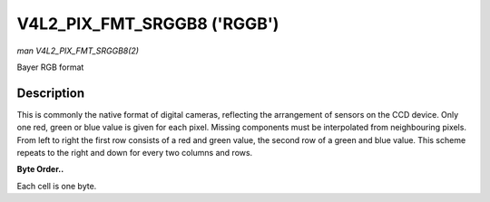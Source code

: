 .. -*- coding: utf-8; mode: rst -*-

.. _V4L2-PIX-FMT-SRGGB8:

****************************
V4L2_PIX_FMT_SRGGB8 ('RGGB')
****************************

*man V4L2_PIX_FMT_SRGGB8(2)*

Bayer RGB format


Description
===========

This is commonly the native format of digital cameras, reflecting the
arrangement of sensors on the CCD device. Only one red, green or blue
value is given for each pixel. Missing components must be interpolated
from neighbouring pixels. From left to right the first row consists of a
red and green value, the second row of a green and blue value. This
scheme repeats to the right and down for every two columns and rows.

**Byte Order..**

Each cell is one byte.



.. flat-table::
    :header-rows:  0
    :stub-columns: 0
    :widths:       2 1 1 1 1


    -  .. row 1

       -  start + 0:

       -  R\ :sub:`00`

       -  G\ :sub:`01`

       -  R\ :sub:`02`

       -  G\ :sub:`03`

    -  .. row 2

       -  start + 4:

       -  G\ :sub:`10`

       -  B\ :sub:`11`

       -  G\ :sub:`12`

       -  B\ :sub:`13`

    -  .. row 3

       -  start + 8:

       -  R\ :sub:`20`

       -  G\ :sub:`21`

       -  R\ :sub:`22`

       -  G\ :sub:`23`

    -  .. row 4

       -  start + 12:

       -  G\ :sub:`30`

       -  B\ :sub:`31`

       -  G\ :sub:`32`

       -  B\ :sub:`33`
